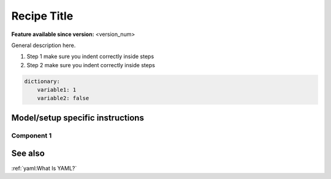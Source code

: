 Recipe Title
============

.. use = for sections, ~ for subsections and - for subsubsections

**Feature available since version:** <version_num>

General description here.

1. Step 1
   make sure you indent correctly inside steps
2. Step 2
   make sure you indent correctly inside steps

.. yaml blocks can be written in yaml format by including them in a code block:
.. code-block:: yaml

    dictionary:
        variable1: 1
        variable2: false

Model/setup specific instructions
~~~~~~~~~~~~~~~~~~~~~~~~~~~~~~~~~

.. subsection including particular things in the recipe for specific models and coupled setups
   Note: numbering of the general recipe steps can be handy to reference the steps to modify
 
Component 1
-----------

See also
~~~~~~~~

.. links to relevant parts of the documentation

:ref:`yaml:What Is YAML?`
